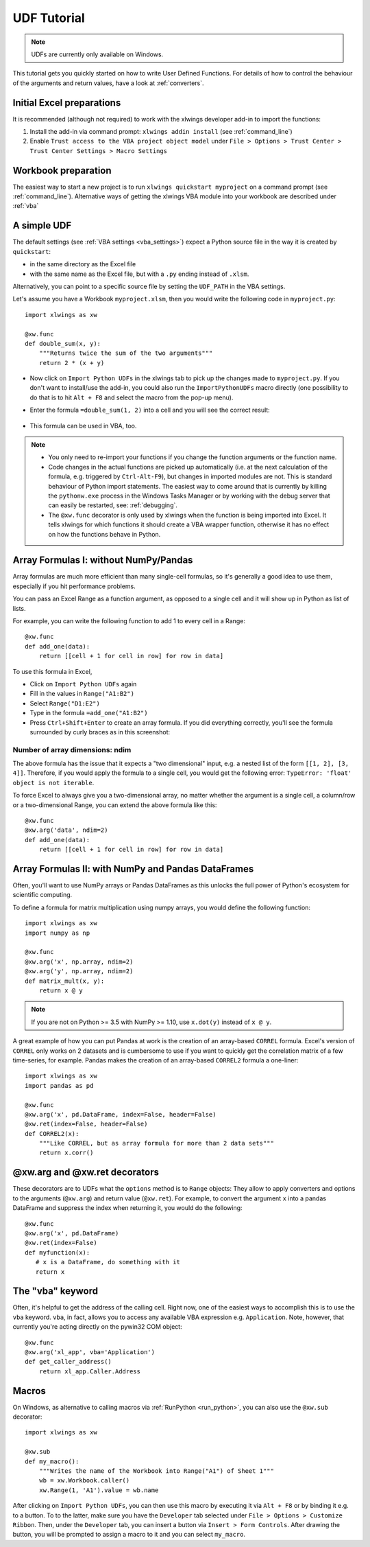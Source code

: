 .. _udfs:

UDF Tutorial
============

.. note:: UDFs are currently only available on Windows.

This tutorial gets you quickly started on how to write User Defined Functions. For details of how to control the behaviour
of the arguments and return values, have a look at :ref:`converters`.

Initial Excel preparations
--------------------------

It is recommended (although not required) to work with the xlwings developer add-in to import the functions:

1) Install the add-in via command prompt: ``xlwings addin install`` (see :ref:`command_line`)
2) Enable ``Trust access to the VBA project object model`` under ``File > Options > Trust Center > Trust Center Settings > Macro Settings``

Workbook preparation
--------------------

The easiest way to start a new project is to run ``xlwings quickstart myproject`` on a command prompt (see :ref:`command_line`).
Alternative ways of getting the xlwings VBA module into your workbook are described under :ref:`vba`


A simple UDF
------------

The default settings (see :ref:`VBA settings <vba_settings>`) expect a Python source file in the way it is created
by ``quickstart``:

* in the same directory as the Excel file
* with the same name as the Excel file, but with a ``.py`` ending instead of ``.xlsm``.

Alternatively, you can point to a specific source file by setting the ``UDF_PATH`` in the VBA settings.

Let's assume you have a Workbook ``myproject.xlsm``, then you would write the following code in ``myproject.py``::

    import xlwings as xw

    @xw.func
    def double_sum(x, y):
        """Returns twice the sum of the two arguments"""
        return 2 * (x + y)


* Now click on ``Import Python UDFs`` in the xlwings tab to pick up the changes made to ``myproject.py``. If you don't
  want to install/use the add-in, you could also run the ``ImportPythonUDFs`` macro directly (one possibility to do that
  is to hit ``Alt + F8`` and select the macro from the pop-up menu).
* Enter the formula ``=double_sum(1, 2)`` into a cell and you will see the correct result:

  .. figure:: images/double_sum.png
    :scale: 80%

* This formula can be used in VBA, too.

.. note::
  * You only need to re-import your functions if you change the function arguments or the function name.
  * Code changes in the actual functions are picked up automatically (i.e. at the next calculation of the formula,
    e.g. triggered by ``Ctrl-Alt-F9``), but changes in imported modules are not. This is standard behaviour of Python
    import statements. The easiest way to come around that is currently by killing the ``pythonw.exe`` process in the
    Windows Tasks Manager or by working with the debug server that can easily be restarted, see: :ref:`debugging`.
  * The ``@xw.func`` decorator is only used by xlwings when the function is being imported into Excel. It tells xlwings
    for which functions it should create a VBA wrapper function, otherwise it has no effect on how the functions behave
    in Python.


Array Formulas I: without NumPy/Pandas
--------------------------------------

Array formulas are much more efficient than many single-cell formulas, so it's generally a good idea to use them,
especially if you hit performance problems.

You can pass an Excel Range as a function argument, as opposed to a single cell and it will show up in Python as
list of lists.

For example, you can write the following function to add 1 to every cell in a Range::

    @xw.func
    def add_one(data):
        return [[cell + 1 for cell in row] for row in data]

To use this formula in Excel,

* Click on ``Import Python UDFs`` again
* Fill in the values in ``Range("A1:B2")``
* Select ``Range("D1:E2")``
* Type in the formula ``=add_one("A1:B2")``
* Press ``Ctrl+Shift+Enter`` to create an array formula. If you did everything correctly, you'll see the formula
  surrounded by curly braces as in this screenshot:

.. figure:: images/array_formula.png
    :scale: 80%

Number of array dimensions: ndim
********************************

The above formula has the issue that it expects a "two dimensional" input, e.g. a nested list of the form
``[[1, 2], [3, 4]]``.
Therefore, if you would apply the formula to a single cell, you would get the following error:
``TypeError: 'float' object is not iterable``.

To force Excel to always give you a two-dimensional array, no matter whether the argument is a single cell, a
column/row or a two-dimensional Range, you can extend the above formula like this::

    @xw.func
    @xw.arg('data', ndim=2)
    def add_one(data):
        return [[cell + 1 for cell in row] for row in data]

Array Formulas II: with NumPy and Pandas DataFrames
---------------------------------------------------

Often, you'll want to use NumPy arrays or Pandas DataFrames as this unlocks the full power of Python's ecosystem
for scientific computing.

To define a formula for matrix multiplication using numpy arrays, you would define the following function::

    import xlwings as xw
    import numpy as np

    @xw.func
    @xw.arg('x', np.array, ndim=2)
    @xw.arg('y', np.array, ndim=2)
    def matrix_mult(x, y):
        return x @ y

.. note:: If you are not on Python >= 3.5 with NumPy >= 1.10, use ``x.dot(y)`` instead of ``x @ y``.

A great example of how you can put Pandas at work is the creation of an array-based ``CORREL`` formula. Excel's
version of ``CORREL`` only works on 2 datasets and is cumbersome to use if you want to quickly get the correlation
matrix of a few time-series, for example. Pandas makes the creation of an array-based ``CORREL2`` formula a one-liner::

    import xlwings as xw
    import pandas as pd

    @xw.func
    @xw.arg('x', pd.DataFrame, index=False, header=False)
    @xw.ret(index=False, header=False)
    def CORREL2(x):
        """Like CORREL, but as array formula for more than 2 data sets"""
        return x.corr()


@xw.arg and @xw.ret decorators
------------------------------

These decorators are to UDFs what the ``options`` method is to ``Range`` objects: They allow to apply converters and
options to the arguments (``@xw.arg``) and return value (``@xw.ret``). For example, to convert the argument ``x`` into
a pandas DataFrame and suppress the index when returning it, you would do the following::

    @xw.func
    @xw.arg('x', pd.DataFrame)
    @xw.ret(index=False)
    def myfunction(x):
       # x is a DataFrame, do something with it
       return x

The "vba" keyword
-----------------

Often, it's helpful to get the address of the calling cell. Right now, one of the easiest ways to
accomplish this is to use the ``vba`` keyword. ``vba``, in fact, allows you to access any available VBA expression
e.g. ``Application``. Note, however, that currently you're acting directly on the pywin32 COM object::

    @xw.func
    @xw.arg('xl_app', vba='Application')
    def get_caller_address()
        return xl_app.Caller.Address


.. _decorator_macros:

Macros
------

On Windows, as alternative to calling macros via :ref:`RunPython <run_python>`, you can also use the ``@xw.sub``
decorator::

    import xlwings as xw

    @xw.sub
    def my_macro():
        """Writes the name of the Workbook into Range("A1") of Sheet 1"""
        wb = xw.Workbook.caller()
        xw.Range(1, 'A1').value = wb.name

After clicking on ``Import Python UDFs``, you can then use this macro by executing it via ``Alt + F8`` or by
binding it e.g. to a button. To to the latter, make sure you have the ``Developer`` tab selected under ``File >
Options > Customize Ribbon``. Then, under the ``Developer`` tab, you can insert a button via ``Insert > Form Controls``.
After drawing the button, you will be prompted to assign a macro to it and you can select ``my_macro``.